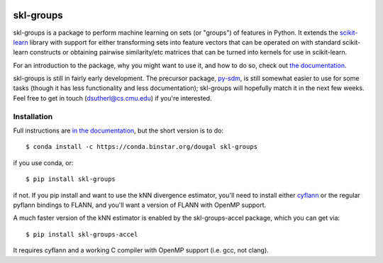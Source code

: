 |Travis|_

.. |Travis| image:: https://api.travis-ci.org/dougalsutherland/skl-groups.png?branch=master
.. _Travis: https://travis-ci.org/dougalsutherland/skl-groups

skl-groups
==========

skl-groups is a package to perform machine learning on sets (or "groups") of
features in Python. It extends the `scikit-learn <http://scikit-learn.org>`_
library with support for either transforming sets into feature vectors that
can be operated on with standard scikit-learn constructs or obtaining
pairwise similarity/etc matrices that can be turned into kernels for use in
scikit-learn.

For an introduction to the package, why you might want to use it, and how to
do so, check out
`the documentation <https://dougalsutherland.github.io/skl-groups/>`_.

skl-groups is still in fairly early development.
The precursor package, `py-sdm <https://github.com/dougalsutherland/py-sdm/>`_,
is still somewhat easier to use for some tasks (though it has less functionality
and less documentation); skl-groups will hopefully match it in the next few weeks.
Feel free to get in touch (dsutherl@cs.cmu.edu) if you're interested.


Installation
------------

Full instructions are
`in the documentation <https://dougalsutherland.github.io/skl-groups/installation.html>`_,
but the short version is to do::

    $ conda install -c https://conda.binstar.org/dougal skl-groups

if you use conda, or::

    $ pip install skl-groups

if not. If you pip install and want to use the kNN divergence estimator,
you'll need to install either
`cyflann <https://github.com/dougalsutherland/cyflann/>`_
or the regular pyflann bindings to FLANN,
and you'll want a version of FLANN with OpenMP support.

A much faster version of the kNN estimator is enabled by the
skl-groups-accel package, which you can get via::

    $ pip install skl-groups-accel

It requires cyflann and a working C compiler with OpenMP support
(i.e. gcc, not clang).
